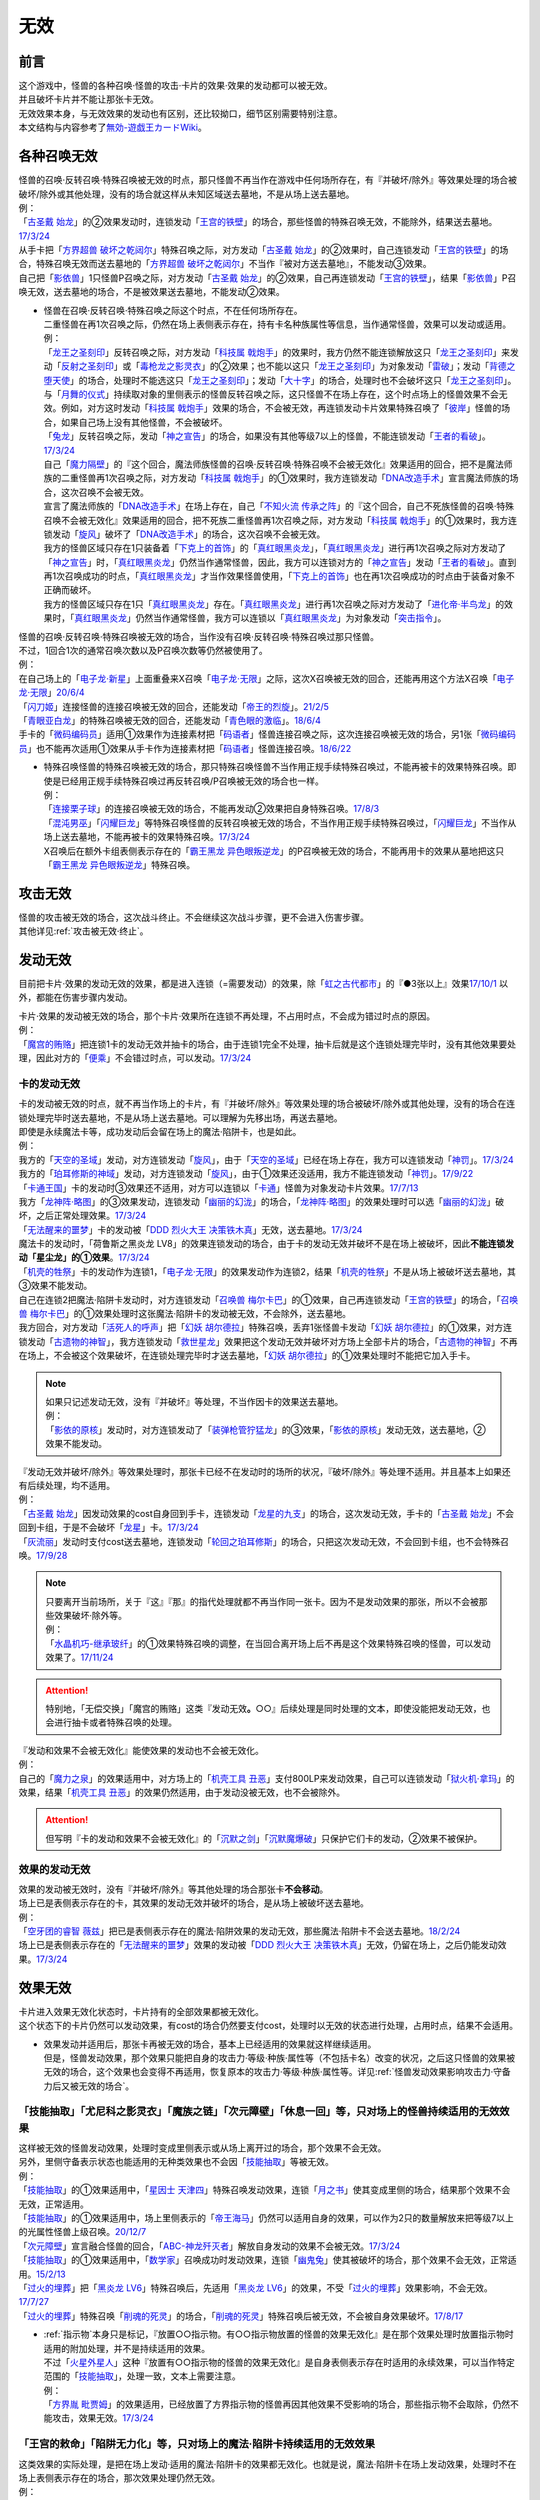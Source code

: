 =========
无效
=========

前言
========

| 这个游戏中，怪兽的各种召唤·怪兽的攻击·卡片的效果·效果的发动都可以被无效。
| 并且破坏卡片并不能让那张卡无效。
| 无效效果本身，与无效效果的发动也有区别，还比较拗口，细节区别需要特别注意。
| 本文结构与内容参考了\ `無効-遊戯王カードWiki <https://yugioh-wiki.net/index.php?%CC%B5%B8%FA>`__\ 。

各种召唤无效
=================

| 怪兽的召唤·反转召唤·特殊召唤被无效的时点，那只怪兽不再当作在游戏中任何场所存在，有『并破坏/除外』等效果处理的场合被破坏/除外或其他处理，没有的场合就这样从未知区域送去墓地，不是从场上送去墓地。
| 例：
| 「`古圣戴 始龙`_」的②效果发动时，连锁发动「`王宫的铁壁`_」的场合，那些怪兽的特殊召唤无效，不能除外，结果送去墓地。\ `17/3/24 <https://www.db.yugioh-card.com/yugiohdb/faq_search.action?ope=5&fid=19691&keyword=&tag=-1&request_locale=ja>`__
| 从手卡把「`方界超兽 破坏之乾闼尔`_」特殊召唤之际，对方发动「`古圣戴 始龙`_」的②效果时，自己连锁发动「`王宫的铁壁`_」的场合，特殊召唤无效而送去墓地的「`方界超兽 破坏之乾闼尔`_」不当作『被对方送去墓地』，不能发动③效果。
| 自己把「`影依兽`_」1只怪兽P召唤之际，对方发动「`古圣戴 始龙`_」的②效果，自己再连锁发动「`王宫的铁壁`_」，结果「`影依兽`_」P召唤无效，送去墓地的场合，不是被效果送去墓地，不能发动②效果。

-  | 怪兽在召唤·反转召唤·特殊召唤之际这个时点，不在任何场所存在。
   | 二重怪兽在再1次召唤之际，仍然在场上表侧表示存在，持有卡名种族属性等信息，当作通常怪兽，效果可以发动或适用。
   | 例：
   | 「`龙王之圣刻印`_」反转召唤之际，对方发动「`科技属 戟炮手`_」的效果时，我方仍然不能连锁解放这只「`龙王之圣刻印`_」来发动「`反射之圣刻印`_」或「`毒枪龙之影灵衣`_」的②效果；也不能以这只「`龙王之圣刻印`_」为对象发动「`雷破`_」；发动「`背德之堕天使`_」的场合，处理时不能选这只「`龙王之圣刻印`_」；发动「`大十字`_」的场合，处理时也不会破坏这只「`龙王之圣刻印`_」。
   | 与「`月舞的仪式`_」持续取对象的里侧表示的怪兽反转召唤之际，这只怪兽不在场上存在，这个时点场上的怪兽效果不会无效。例如，对方这时发动「`科技属 戟炮手`_」效果的场合，不会被无效，再连锁发动卡片效果特殊召唤了「`彼岸`_」怪兽的场合，如果自己场上没有其他怪兽，不会被破坏。
   | 「`兔龙`_」反转召唤之际，发动「`神之宣告`_」的场合，如果没有其他等级7以上的怪兽，不能连锁发动「`王者的看破`_」。\ `17/3/24 <https://www.db.yugioh-card.com/yugiohdb/faq_search.action?ope=5&fid=8166&keyword=&tag=-1&request_locale=ja>`__
   | 自己「`魔力隔壁`_」的『这个回合，魔法师族怪兽的召唤·反转召唤·特殊召唤不会被无效化』效果适用的回合，把不是魔法师族的二重怪兽再1次召唤之际，对方发动「`科技属 戟炮手`_」的①效果时，我方连锁发动「`DNA改造手术`_」宣言魔法师族的场合，这次召唤不会被无效。
   | 宣言了魔法师族的「`DNA改造手术`_」在场上存在，自己「`不知火流 传承之阵`_」的『这个回合，自己不死族怪兽的召唤·特殊召唤不会被无效化』效果适用的回合，把不死族二重怪兽再1次召唤之际，对方发动「`科技属 戟炮手`_」的①效果时，我方连锁发动「`旋风`_」破坏了「`DNA改造手术`_」的场合，这次召唤不会被无效。
   | 我方的怪兽区域只存在1只装备着「`下克上的首饰`_」的「`真红眼黑炎龙`_」，「`真红眼黑炎龙`_」进行再1次召唤之际对方发动了「`神之宣告`_」时，「`真红眼黑炎龙`_」仍然当作通常怪兽，因此，我方可以连锁对方的「`神之宣告`_」发动「`王者的看破`_」。直到再1次召唤成功的时点，「`真红眼黑炎龙`_」才当作效果怪兽使用，「`下克上的首饰`_」也在再1次召唤成功的时点由于装备对象不正确而破坏。
   | 我方的怪兽区域只存在1只「`真红眼黑炎龙`_」存在。「`真红眼黑炎龙`_」进行再1次召唤之际对方发动了「`进化帝·半鸟龙`_」的效果时，「`真红眼黑炎龙`_」仍然当作通常怪兽，我方可以连锁以「`真红眼黑炎龙`_」为对象发动「`突击指令`_」。

| 怪兽的召唤·反转召唤·特殊召唤被无效的场合，当作没有召唤·反转召唤·特殊召唤过那只怪兽。
| 不过，1回合1次的通常召唤次数以及P召唤次数等仍然被使用了。
| 例：
| 在自己场上的「`电子龙·新星`_」上面重叠来X召唤「`电子龙·无限`_」之际，这次X召唤被无效的回合，还能再用这个方法X召唤「`电子龙·无限`_」\ `20/6/4 <https://www.db.yugioh-card.com/yugiohdb/faq_search.action?ope=5&fid=15005&keyword=&tag=-1&request_locale=ja>`__
| 「`闪刀姬`_」连接怪兽的连接召唤被无效的回合，还能发动「`帝王的烈旋`_」。\ `21/2/5 <https://www.db.yugioh-card.com/yugiohdb/faq_search.action?ope=5&fid=10462&keyword=&tag=-1&request_locale=ja>`__
| 「`青眼亚白龙`_」的特殊召唤被无效的回合，还能发动「`青色眼的激临`_」。\ `18/6/4 <https://www.db.yugioh-card.com/yugiohdb/faq_search.action?ope=5&fid=56&keyword=&tag=-1&request_locale=ja>`__
| 手卡的「`微码编码员`_」适用①效果作为连接素材把「`码语者`_」怪兽连接召唤之际，这次连接召唤被无效的场合，另1张「`微码编码员`_」也不能再次适用①效果从手卡作为连接素材把「`码语者`_」怪兽连接召唤。\ `18/6/22 <https://www.db.yugioh-card.com/yugiohdb/faq_search.action?ope=5&fid=21976&keyword=&tag=-1&request_locale=ja>`__

-  | 特殊召唤怪兽的特殊召唤被无效的场合，那只特殊召唤怪兽不当作用正规手续特殊召唤过，不能再被卡的效果特殊召唤。即使是已经用正规手续特殊召唤过再反转召唤/P召唤被无效的场合也一样。
   | 例：
   | 「`连接栗子球`_」的连接召唤被无效的场合，不能再发动②效果把自身特殊召唤。\ `17/8/3 <https://www.db.yugioh-card.com/yugiohdb/faq_search.action?ope=5&fid=21297&keyword=&tag=-1&request_locale=ja>`__
   | 「`混沌男巫`_」「`闪耀巨龙`_」等特殊召唤怪兽的反转召唤被无效的场合，不当作用正规手续特殊召唤过，「`闪耀巨龙`_」不当作从场上送去墓地，不能再被卡的效果特殊召唤。\ `17/3/24 <https://www.db.yugioh-card.com/yugiohdb/faq_search.action?ope=5&fid=9124&keyword=&tag=-1&request_locale=ja>`__
   | X召唤后在额外卡组表侧表示存在的「`霸王黑龙 异色眼叛逆龙`_」的P召唤被无效的场合，不能再用卡的效果从墓地把这只「`霸王黑龙 异色眼叛逆龙`_」特殊召唤。

攻击无效
=============

| 怪兽的攻击被无效的场合，这次战斗终止。不会继续这次战斗步骤，更不会进入伤害步骤。
| 其他详见\ :ref:`攻击被无效·终止`\ 。

发动无效
===========

目前把卡片·效果的发动无效的效果，都是进入连锁（=需要发动）的效果，除「`虹之古代都市`_」的『●3张以上』效果\ `17/10/1 <https://www.db.yugioh-card.com/yugiohdb/faq_search.action?ope=4&cid=7079&request_locale=ja>`__ 以外，都能在伤害步骤内发动。

| 卡片·效果的发动被无效的场合，那个卡片·效果所在连锁不再处理，不占用时点，不会成为错过时点的原因。
| 例：
| 「`魔宫的贿赂`_」把连锁1卡的发动无效并抽卡的场合，由于连锁1完全不处理，抽卡后就是这个连锁处理完毕时，没有其他效果要处理，因此对方的「`便乘`_」不会错过时点，可以发动。\ `17/3/24 <https://www.db.yugioh-card.com/yugiohdb/faq_search.action?ope=5&fid=7027&request_locale=ja>`__\

卡的发动无效
----------------

| 卡的发动被无效的时点，就不再当作场上的卡片，有『并破坏/除外』等效果处理的场合被破坏/除外或其他处理，没有的场合在连锁处理完毕时送去墓地，不是从场上送去墓地。可以理解为先移出场，再送去墓地。
| 即使是永续魔法卡等，成功发动后会留在场上的魔法·陷阱卡，也是如此。
| 例：
| 我方的「`天空的圣域`_」发动，对方连锁发动「`旋风`_」，由于「`天空的圣域`_」已经在场上存在，我方可以连锁发动「`神罚`_」。\ `17/3/24 <https://www.db.yugioh-card.com/yugiohdb/faq_search.action?ope=5&fid=10698&keyword=&tag=-1&request_locale=ja>`__\
| 我方的「`珀耳修斯的神域`_」发动，对方连锁发动「`旋风`_」，由于①效果还没适用，我方不能连锁发动「`神罚`_」。\ `17/9/22 <https://www.db.yugioh-card.com/yugiohdb/faq_search.action?ope=5&fid=21418&keyword=&tag=-1&request_locale=ja>`__\
| 「`卡通王国`_」卡的发动时③效果还不适用，对方可以连锁以「`卡通`_」怪兽为对象发动卡片效果。\ `17/7/13 <https://www.db.yugioh-card.com/yugiohdb/faq_search.action?ope=5&fid=15864&request_locale=ja>`__\
| 我方「`龙神阵·略图`_」的③效果发动，连锁发动「`幽丽的幻泷`_」的场合，「`龙神阵·略图`_」的效果处理时可以选「`幽丽的幻泷`_」破坏，之后正常处理效果。\ `17/3/24 <https://www.db.yugioh-card.com/yugiohdb/faq_search.action?ope=5&fid=7634&keyword=&tag=-1&request_locale=ja>`__\
| 「`无法醒来的噩梦`_」卡的发动被「`DDD 烈火大王 决策铁木真`_」无效，送去墓地。\ `17/3/24 <https://www.db.yugioh-card.com/yugiohdb/faq_search.action?ope=5&fid=20655&request_locale=ja>`__\
| 魔法卡的发动时，「荷鲁斯之黑炎龙 LV8」的效果连锁发动的场合，由于卡的发动无效并破坏不是在场上被破坏，因此\ **不能连锁发动「星尘龙」的①效果**\ 。\ `17/3/24 <https://www.db.yugioh-card.com/yugiohdb/faq_search.action?ope=5&fid=11290&request_locale=ja>`__\
| 「`机壳的牲祭`_」卡的发动作为连锁1，「`电子龙·无限`_」的效果发动作为连锁2，结果「`机壳的牲祭`_」不是从场上被破坏送去墓地，其③效果不能发动。
| 自己在连锁2把魔法·陷阱卡发动时，对方连锁发动「`召唤兽 梅尔卡巴`_」的①效果，自己再连锁发动「`王宫的铁壁`_」的场合，「`召唤兽 梅尔卡巴`_」的①效果处理时这张魔法·陷阱卡的发动被无效，不会除外，送去墓地。
| 我方回合，对方发动「`活死人的呼声`_」把「`幻妖 胡尔德拉`_」特殊召唤，丢弃1张怪兽卡发动「`幻妖 胡尔德拉`_」的①效果，对方连锁发动「`古遗物的神智`_」，我方连锁发动「`救世星龙`_」效果把这个发动无效并破坏对方场上全部卡片的场合，「`古遗物的神智`_」不再在场上，不会被这个效果破坏，在连锁处理完毕时才送去墓地，「`幻妖 胡尔德拉`_」的①效果处理时不能把它加入手卡。

.. note::

   | 如果只记述发动无效，没有『并破坏』等处理，不当作因卡的效果送去墓地。
   | 例：
   | 「`影依的原核`_」发动时，对方连锁发动了「`装弹枪管狞猛龙`_」的③效果，「`影依的原核`_」发动无效，送去墓地，②效果不能发动。

| 『发动无效并破坏/除外』等效果处理时，那张卡已经不在发动时的场所的状况，『破坏/除外』等处理不适用。并且基本上如果还有后续处理，均不适用。
| 例：
| 「`古圣戴 始龙`_」因发动效果的cost自身回到手卡，连锁发动「`龙星的九支`_」的场合，这次发动无效，手卡的「`古圣戴 始龙`_」不会回到卡组，于是不会破坏「`龙星`_」卡。\ `17/3/24 <https://www.db.yugioh-card.com/yugiohdb/faq_search.action?ope=5&fid=19516&keyword=&tag=-1&request_locale=ja>`__
| 「`灰流丽`_」发动时支付cost送去墓地，连锁发动「`轮回之珀耳修斯`_」的场合，只把这次发动无效，不会回到卡组，也不会特殊召唤。\ `17/9/28 <https://www.db.yugioh-card.com/yugiohdb/faq_search.action?ope=5&fid=12336&request_locale=ja>`__

.. note::

   | 只要离开当前场所，关于『这』『那』的指代处理就都不再当作同一张卡。因为不是发动效果的那张，所以不会被那些效果破坏·除外等。
   | 例：
   | 「`水晶机巧-继承玻纤`_」的①效果特殊召唤的调整，在当回合离开场上后不再是这个效果特殊召唤的怪兽，可以发动效果了。\ `17/11/24 <https://www.db.yugioh-card.com/yugiohdb/faq_search.action?ope=5&fid=21600&keyword=&tag=-1&request_locale=ja>`__

.. attention:: 特别地，「无偿交换」「魔宫的贿赂」这类『发动无效\ **。**\ ○○』后续处理是同时处理的文本，即使没能把发动无效，也会进行抽卡或者特殊召唤的处理。

| 『发动和效果不会被无效化』能使效果的发动也不会被无效化。
| 例：
| 自己的「`魔力之泉`_」的效果适用中，对方场上的「`机壳工具 丑恶`_」支付800LP来发动效果，自己可以连锁发动「`狱火机·拿玛`_」的效果，结果「`机壳工具 丑恶`_」的效果仍然适用，由于发动没被无效，也不会被除外。

.. attention:: 但写明『卡的发动和效果不会被无效化』的「`沉默之剑`_」「`沉默魔爆破`_」只保护它们卡的发动，②效果不被保护。

效果的发动无效
------------------

| 效果的发动被无效时，没有『并破坏/除外』等其他处理的场合那张卡\ **不会移动**\ 。
| 场上已是表侧表示存在的卡，其效果的发动无效并破坏的场合，是从场上被破坏送去墓地。
| 例：
| 「`空牙团的睿智 薇兹`_」把已是表侧表示存在的魔法·陷阱效果的发动无效，那些魔法·陷阱卡不会送去墓地。\ `18/2/24 <https://www.db.yugioh-card.com/yugiohdb/faq_search.action?ope=5&fid=21766&request_locale=ja>`__\
| 场上已是表侧表示存在的「`无法醒来的噩梦`_」效果的发动被「`DDD 烈火大王 决策铁木真`_」无效，仍留在场上，之后仍能发动效果。\ `17/3/24 <https://www.db.yugioh-card.com/yugiohdb/faq_search.action?ope=5&fid=20655&request_locale=ja>`__\

.. _效果无效:

效果无效
============

| 卡片进入效果无效化状态时，卡片持有的全部效果都被无效化。
| 这个状态下的卡片仍然可以发动效果，有cost的场合仍然要支付cost，处理时以无效的状态进行处理，占用时点，结果不会适用。

-  | 效果发动并适用后，那张卡再被无效的场合，基本上已经适用的效果就这样继续适用。
   | 但是，怪兽发动效果，那个效果只能把自身的攻击力·等级·种族·属性等（不包括卡名）改变的状况，之后这只怪兽的效果被无效的场合，这个效果也会变得不再适用，恢复原本的攻击力·等级·种族·属性等。详见\ :ref:`怪兽发动效果影响攻击力·守备力后又被无效的场合`\ 。

「技能抽取」「尤尼科之影灵衣」「魔族之链」「次元障壁」「休息一回」等，只\ **对场上的怪兽持续适用**\ 的无效效果
----------------------------------------------------------------------------------------------------------------------------

| 这样被无效的怪兽发动效果，处理时变成里侧表示或从场上离开过的场合，那个效果不会无效。
| 另外，里侧守备表示状态也能适用的无种类效果也不会因「`技能抽取`_」等被无效。
| 例：
| 「`技能抽取`_」的①效果适用中，「`星因士 天津四`_」特殊召唤发动效果，连锁「`月之书`_」使其变成里侧的场合，结果那个效果不会无效，正常适用。
| 「`技能抽取`_」的①效果适用中，场上里侧表示的「`帝王海马`_」仍然可以适用自身的效果，可以作为2只的数量解放来把等级7以上的光属性怪兽上级召唤。\ `20/12/7 <https://www.db.yugioh-card.com/yugiohdb/faq_search.action?ope=5&fid=12812&keyword=&tag=-1&request_locale=ja>`__
| 「`次元障壁`_」宣言融合怪兽的回合，「`ABC-神龙歼灭者`_」解放自身发动的效果不会被无效。\ `17/3/24 <https://www.db.yugioh-card.com/yugiohdb/faq_search.action?ope=5&fid=19595&keyword=&tag=-1&request_locale=ja>`__
| 「`技能抽取`_」的①效果适用中，「`数学家`_」召唤成功时发动效果，连锁「`幽鬼兔`_」使其被破坏的场合，那个效果不会无效，正常适用。\ `15/2/13 <http://www.db.yugioh-card.com/yugiohdb/faq_search.action?ope=5&fid=15061&keyword=&tag=-1>`__
| 「`过火的埋葬`_」把「`黑炎龙 LV6`_」特殊召唤后，先适用「`黑炎龙 LV6`_」的效果，不受「`过火的埋葬`_」效果影响，不会无效。\ `17/7/27 <https://www.db.yugioh-card.com/yugiohdb/faq_search.action?ope=5&fid=19950&request_locale=ja>`__
| 「`过火的埋葬`_」特殊召唤「`削魂的死灵`_」的场合，「`削魂的死灵`_」特殊召唤后被无效，不会被自身效果破坏。\ `17/8/17 <https://www.db.yugioh-card.com/yugiohdb/faq_search.action?ope=5&fid=9578&request_locale=ja>`__

-  | \ :ref:`指示物`\ 本身只是标记，『放置○○指示物。有○○指示物放置的怪兽的效果无效化』是在那个效果处理时放置指示物时适用的附加处理，并不是持续适用的效果。
   | 不过「`火星外星人`_」这种『放置有○○指示物的怪兽的效果无效化』是自身表侧表示存在时适用的永续效果，可以当作特定范围的「`技能抽取`_」，处理一致，文本上需要注意。
   | 例：
   | 「`方界胤 毗贾姆`_」的效果适用，已经放置了方界指示物的怪兽再因其他效果不受影响的场合，那些指示物不会取除，仍然不能攻击，效果无效。\ `17/3/24 <https://www.db.yugioh-card.com/yugiohdb/faq_search.action?ope=5&fid=19109&request_locale=ja>`__

「王宫的敕命」「陷阱无力化」等，只\ **对场上的魔法·陷阱卡持续适用**\ 的无效效果
------------------------------------------------------------------------------------------------------------

| 这类效果的实际处理，是把在场上发动·适用的魔法·陷阱卡的效果都无效化。也就是说，魔法·陷阱卡在场上发动效果，处理时不在场上表侧表示存在的场合，那次效果处理仍然无效。
| 例：
| 连锁1发动1张魔法卡，连锁2发动「`停战协定`_」，连锁3发动「`妖精之风`_」破坏了连锁1的魔法卡在内全部表侧表示的魔法·陷阱卡，连锁2把「`沉默剑士 LV7`_」翻开成表侧表示的场合，连锁1的魔法卡效果仍然无效。
| 「`陷阱无力化`_」的效果适用时，发动陷阱卡，连锁把它送去墓地作为cost发动「`非常食`_」的场合，那个陷阱卡的效果仍然无效。\ `17/3/24 <https://www.db.yugioh-card.com/yugiohdb/faq_search.action?ope=5&fid=8454&keyword=&tag=-1&request_locale=ja>`__
| 「`王宫的敕命`_」在场上表侧表示存在时，发动「`死者苏生`_」，连锁把它送去墓地作为cost发动「`禁忌的一滴`_」的场合，「`死者苏生`_」的效果仍然无效。\ `21/2/7 <https://www.db.yugioh-card.com/yugiohdb/faq_search.action?ope=5&fid=23198&keyword=&tag=-1&request_locale=ja>`__

.. attention:: 除此之外，目前还有「`DDD 双晓王 末法神`_」这样对场上全部卡持续适用的无效效果，处理和「`技能抽取`_」等一致，在连锁中连锁发动「`奇妙超量`_」把「`DDD 双晓王 末法神`_」X召唤，不能无效之前连锁上的，发动后已经不在场上表侧表示存在的魔法·陷阱卡的效果。

「`墓穴的指名者`_」「`无敌光环`_」「`千年眼纳祭神`_」等，不指定场所持续适用的无效效果
--------------------------------------------------------------------------------------------------------------------

| 这类效果处理，实际只能把对应卡\ **在场上**\ 适用的不入连锁效果无效+在任意场所\ 发动的效果无效_\ 。因此，因这类效果无效的卡片发动效果后，不在场上存在或者变成里侧表示的场合，那些效果处理时仍然无效。
| 另外，和「`技能抽取`_」等处理类似，里侧守备表示状态也能适用的无种类效果不会因这类效果而被无效。
| 例：
| 「`墓穴的指名者`_」把「`帝王海马`_」除外后，场上里侧表示的「`帝王海马`_」仍然可以适用自身的效果，可以作为2只的数量解放来把等级7以上的光属性怪兽上级召唤。
| 自身效果被「`墓穴的指名者`_」无效的怪兽，发动效果时，连锁发动「`月之书`_」被盖放的场合，那个效果处理时仍然无效。\ `19/6/7 <https://www.db.yugioh-card.com/yugiohdb/faq_search.action?ope=5&fid=22672&keyword=&tag=-1&request_locale=ja>`__ 「`无敌光环`_」同样。\ `18/7/13 <https://www.db.yugioh-card.com/yugiohdb/faq_search.action?ope=5&fid=22008&keyword=&tag=-1&request_locale=ja>`__
| 对「`抹杀之指名者`_」宣言的卡名的怪兽发动「`禁忌的圣枪`_」，结果就不受「`抹杀之指名者`_」的效果影响，恢复有效。\ `19/5/20 <https://www.db.yugioh-card.com/yugiohdb/faq_search.action?ope=5&fid=22630&keyword=&tag=-1&request_locale=ja>`__
| 「`墓穴的指名者`_」的效果除外了「`罪 矛盾齿轮`_」后，场上的「`罪 矛盾齿轮`_」的②效果无效，墓地的「`罪 矛盾齿轮`_」的②效果不会被无效，可以适用把墓地的「`罪 矛盾齿轮`_」除外来特殊召唤手卡的「`罪`_」怪兽。\ `19/2/11 <https://www.db.yugioh-card.com/yugiohdb/faq_search.action?ope=5&fid=22471&keyword=&tag=-1&request_locale=ja>`__

「效果遮蒙者」「魁炎星王-宋虎」「禁忌的圣典」「机壳的再星」等，只\ **在发动的那1次效果处理时让涉及的卡效果全部无效**\ 的效果
---------------------------------------------------------------------------------------------------------------------------------

| 因这类效果而被无效的卡片发动效果，之后不在场上存在的场合，那次效果处理仍然无效；变成里侧表示的场合，那次效果处理不会无效，效果正常适用。
| 例：
| 发动「`禁忌的圣典`_」把场上的卡无效后，伤害计算后把已经无效的「`炼狱的消华`_」送去墓地发动②效果的场合，那个效果仍然无效。
| 连锁1发动「`裁决之龙`_」的效果，连锁2发动「`月之书`_」，连锁3发动「`禁忌的圣杯`_」组成连锁。连锁3使其效果无效后，连锁2变成里侧的时点效果不再被无效。若「`月之书`_」换成「`亚空间物质传送装置`_」「`强制脱出装置`_」「`凤翼的爆风`_」等，仍然无效。\ `14/3/21 <http://www.db.yugioh-card.com/yugiohdb/faq_search.action?ope=5&fid=12314&keyword=&tag=-1>`__
| 「`效果遮蒙者`_」的效果适用中的怪兽发动效果，连锁「`月之书`_」使其变成里侧，结果那个效果不会无效。\ `14/3/21 <http://www.db.yugioh-card.com/yugiohdb/faq_search.action?ope=5&fid=12385&keyword=&tag=-1>`__ 把这个「`月之书`_」换成「`亚空间物质传送装置`_」「`强制脱出装置`_」等，就仍然被无效。

『这个效果特殊召唤的怪兽的效果无效』『效果无效特殊召唤』等效果
----------------------------------------------------------------

| 如果不是持续取对象的效果，这两种文本的处理没有区别，和「`效果遮蒙者`_」等的处理一致。这样被无效的怪兽发动效果，处理时不在场上存在的场合，那次效果处理仍然无效；变成里侧表示的场合不会无效。
| 「`旧神 诺登`_」「`剑斗兽 马斗`_」「`光之引导`_」等，记述『效果无效特殊召唤』的文本，即使是持续取对象的效果，也和「`效果遮蒙者`_」等的处理一致。
| 「`深渊死球`_」等，记述『这个效果特殊召唤的怪兽的效果无效化』的文本，同时是持续取对象的效果，这类处理实质上和上文中「`魔族之链`_」等的处理一致。这样被无效的怪兽发动效果，处理时不在场上存在或者变成里侧表示的场合，都不会无效。并且，如果「`深渊死球`_」离开场上或者对象怪兽不受这个效果影响，对象怪兽的效果也会恢复有效。
| 例：
| 「`十二兽 狗环`_」的②效果特殊召唤的效果无效的「`十二兽 马剑`_」发动①效果，处理时因「`月之书`_」等效果变成里侧守备表示的场合，这只「`十二兽 马剑`_」的①效果会适用。
| 「`废品同调士`_」的效果特殊召唤的怪兽发动效果时，连锁发动「`月之书`_」把这个怪兽盖放的场合，这个怪兽发动的效果不会无效，正常适用。\ `19/12/18 <http://yugioh-wiki.net/index.php?%A1%D4%A5%B8%A5%E3%A5%F3%A5%AF%A1%A6%A5%B7%A5%F3%A5%AF%A5%ED%A5%F3%A1%D5#faq>`__
| 「`邪恶苏生`_」的效果把「`黑羽-重装铠翼鸦`_」特殊召唤的场合，「`黑羽-重装铠翼鸦`_」的效果不会被无效。这个状况「`邪恶苏生`_」被破坏的场合，「`黑羽-重装铠翼鸦`_」不会被破坏。21/7/30

.. tip:: 这类效果中「`化石发掘`_」复刻的第九期文本比较清楚：『这张卡的①的效果特殊召唤的怪兽只要这张卡在魔法与陷阱区域存在效果无效化』。

「`花札卫-五光-`_」等，『进行战斗的场合，那只怪兽的效果无效化』的效果
-----------------------------------------------------------------------------------

| 这类效果从进行战斗的时点（攻击宣言时、发生战斗的卷回成为攻击对象时、伤害计算前反转时）起立即适用，那只怪兽在场上发动·适用的效果都被无效，即使效果发动后，效果处理时不在场上存在，那些效果仍然无效。那只怪兽从场上离开后，在墓地或其他场所发动·适用的效果不会再被无效。
| 持有这类效果的「`花札卫-五光-`_」等，自身不再在场上表侧表示的时点，作为永续效果，被无效的怪兽会恢复有效；如果不是，那些怪兽仍然无效。
| 例：
| 因「`花札卫-五光-`_」「`娱乐伙伴 天空徒弟`_」的②效果、「`恐吓爪牙族型俱舍怒威族`_」的③效果或者「`重力炮`_」「`虹之衣`_」的效果无效的怪兽把效果发动，处理时不在场上表侧表示存在的场合，那个效果仍然无效。
| 「`花札卫-五光-`_」把「`水晶机巧-柠晶龙`_」战斗破坏，这只「`水晶机巧-柠晶龙`_」的②效果发动的场合，不会被无效。\ `17/3/24 <https://www.db.yugioh-card.com/yugiohdb/faq_search.action?ope=5&fid=8624&keyword=&tag=-1&request_locale=ja>`__
| 里侧守备表示的「`花札卫-五光-`_」被攻击的场合，伤害计算前反转的时点「`花札卫-五光-`_」的②效果适用，攻击怪兽的效果在战斗阶段内无效。\ `17/3/24 <https://www.db.yugioh-card.com/yugiohdb/faq_search.action?ope=5&fid=8624&keyword=&tag=-1&request_locale=ja>`__
| 「`银河龙骑士`_」的②效果把龙族怪兽的效果无效后，这个战斗阶段内自身不再在场上表侧表示存在的场合，那只龙族怪兽的效果会恢复有效。\ `17/3/24 <https://www.db.yugioh-card.com/yugiohdb/faq_search.action?ope=5&fid=16926&keyword=&tag=-1&request_locale=ja>`__
| 「`降阶魔法-源数之落`_」的效果特殊召唤的「`希望皇 霍普`_」怪兽攻击对方怪兽A，对方发动「`活死人的呼声`_」，特殊召唤了怪兽B，发生战斗步骤的卷回的场合，那只怪兽A的效果在战斗阶段内仍然无效，重新选择攻击对象时选择攻击怪兽B的场合，这只怪兽B的效果在战斗阶段内也被无效。\ `17/3/24 <https://www.db.yugioh-card.com/yugiohdb/faq_search.action?ope=5&fid=12095&keyword=&tag=-1&request_locale=ja>`__
| 「`庄严的机械天使`_」①效果适用的对象怪兽变成里侧表示的场合，这个效果不再适用。但是，由于这不是永续效果，已经被这个效果无效的怪兽，在战斗阶段内仍然保持无效的状态。\ `17/3/24 <https://www.db.yugioh-card.com/yugiohdb/faq_search.action?ope=5&fid=22248&keyword=&tag=-1&request_locale=ja>`__

.. attention::

   | 持有『进行战斗的场合，直到那次伤害步骤结束时对方场上的全部表侧表示怪兽的效果无效化』效果的「`真红莲之茧`_」处理与上述卡不同，而是和「`技能抽取`_」的处理一致。
   | 例：
   | 「`真红莲之茧`_」的①效果装备的「`爆翼龙`_」和「`死灵骑士`_」进行战斗，「`爆翼龙`_」的效果发动时，被无效的「`死灵骑士`_」解放自身连锁发动①效果的场合，这个效果不会被无效，结果「`爆翼龙`_」的效果发动无效并破坏。\ `17/3/24 <https://www.db.yugioh-card.com/yugiohdb/faq_search.action?ope=5&fid=16833&keyword=&tag=-1&request_locale=ja>`__
   | 「`真红莲之茧`_」的①效果装备的怪兽攻击对方怪兽，「`真红莲之茧`_」的②效果适用后，那个战斗步骤内对方发动「`活死人的呼声`_」特殊召唤了怪兽，发生战斗步骤的卷回时，如果终止攻击，由于只是直到伤害步骤结束时无效，从终止攻击的时点起对方场上的全部表侧表示怪兽会恢复有效。\ `17/3/24 <https://www.db.yugioh-card.com/yugiohdb/faq_search.action?ope=5&fid=16828&keyword=&tag=-1&request_locale=ja>`__
   | 「`真红莲之茧`_」的①效果装备的怪兽和「`超念导体 比蒙巨兽`_」进行战斗，互相都被战斗破坏，「`超念导体 比蒙巨兽`_」在伤害计算后发动效果的场合，由于「`真红莲之茧`_」这个时点还在场上，这个效果仍然无效。\ `17/3/24 <https://www.db.yugioh-card.com/yugiohdb/faq_search.action?ope=5&fid=16832&keyword=&tag=-1&request_locale=ja>`__
   | 「`真红莲之茧`_」的①效果装备的怪兽和对方怪兽战斗，「`真红莲之茧`_」的②效果适用后，那个战斗步骤内对方再发动「`旋风`_」破坏「`真红莲之茧`_」的场合，被无效的全部怪兽会恢复有效。\ `17/3/24 <https://www.db.yugioh-card.com/yugiohdb/faq_search.action?ope=5&fid=16829&keyword=&tag=-1&request_locale=ja>`__

「`冥界的魔王 哈·迪斯`_」等，『战斗破坏的怪兽的效果无效』的效果
---------------------------------------------------------------------------------

| 这类效果在战斗破坏确定的伤害计算时适用，那只怪兽之后在墓地存在的状态，包括不入连锁的无种类效果在内持续被无效。战斗破坏后没有送去墓地，而是被除外或者加入额外卡组等的场合，不再被无效。被战斗破坏送去墓地的陷阱怪兽作为陷阱卡，也不再被无效。
| 这样被无效的怪兽在场上·墓地发动效果，处理时不在发动场所的场合也仍然无效。
| 由于是永续效果，自身和对方怪兽都被战斗破坏的场合不适用。
| 例：
| 被「`漆黑之魔王 LV8`_」战斗破坏的怪兽，从被战斗破坏确定的伤害计算时起到伤害步骤结束时被除外之前，效果都被无效化。被除外后，那只怪兽的效果会再度适用。\ `21/12/1 <https://www.db.yugioh-card.com/yugiohdb/faq_search.action?ope=4&cid=6878&request_locale=ja>`__

「`极战机王 战神机人`_」等，『进行战斗的怪兽在伤害计算后无效化』的效果
--------------------------------------------------------------------------------------

| 这类效果是在伤害计算后发动的诱发效果，如果是必发效果，按照连锁顺序通常是反转发动的效果先处理完，再处理这些效果，结果通常不会无效反转发动的效果。
| 这样被无效的怪兽，即使没有被这次战斗破坏，之后在场上仍然是无效状态，保持表侧表示状态下被任何方式从场上送去墓地，仍然是无效的状态。从场上离开后没有去墓地的场合不再被无效。是陷阱怪兽的场合在墓地不再被无效。
| 这样被无效的怪兽，在场上时的处理和「`效果遮蒙者`_」等的处理一致，在墓地时的处理和「`冥界的魔王 哈·迪斯`_」等的处理一致。
| 即使和对方怪兽都被战斗破坏的场合也会发动。
| 例：
| 和「`入魔鬼火`_」战斗过而被无效的怪兽，被一时除外的场合，从场上离开后效果恢复适用，回到场上后也不会再进入无效状态。\ `17/3/24 <https://www.db.yugioh-card.com/yugiohdb/faq_search.action?ope=5&fid=8624&keyword=&tag=-1&request_locale=ja>`__
| 和「`电气红松鼠`_」战斗过而被无效的「`救援兔`_」，把自身除外作为cost发动效果时，这个效果本身是在场上发动的效果，处理时仍然无效。\ `17/3/24 <https://www.db.yugioh-card.com/yugiohdb/faq_search.action?ope=5&fid=8633&keyword=&tag=-1&request_locale=ja>`__
| 场上存在「`大宇宙`_」，被「`武装海洋猎手`_」战斗破坏并无效的怪兽，在伤害步骤结束时被除外，之后效果不会被无效。\ `17/3/24 <https://www.db.yugioh-card.com/yugiohdb/faq_search.action?ope=5&fid=8636&keyword=&tag=-1&request_locale=ja>`__
| 和「`武装海洋猎手`_」战斗过而被无效的「`蒲公英狮`_」，作为X素材把X怪兽X召唤后，因发动效果的cost被取除送去墓地，这只「`蒲公英狮`_」发动自身的①效果的场合，处理时不会被无效。\ `17/3/24 <https://www.db.yugioh-card.com/yugiohdb/faq_search.action?ope=5&fid=11266&keyword=&tag=-1&request_locale=ja>`__

.. _发动的效果无效:

发动的效果无效
-----------------

| 这类效果指的是「`灰流丽`_」的①效果，以及不入连锁的「`魔轰神兽 尤尼科`_」等效果。如果是需要发动的效果，也不能在伤害步骤发动。
| 这类效果适用时，对应的效果的发动成功，但那个效果在无效状态下处理，占用时点，结果不适用。
| 并且，只在那个\ :ref:`连锁块`\ 上无效那1次效果，那张卡的其他效果不会无效，之后再发动这个效果的场合也不会无效。
| 例：
| 对「`始祖守护者 提拉斯`_」发动的效果连锁发动「`虫惑的落穴`_」，效果处理时只把那1次破坏效果无效，『这张卡不会被卡的效果破坏』不会无效，结果「`始祖守护者 提拉斯`_」没有被破坏，留在场上。
| 「`邪龙星-睚眦`_」②效果的发动被「`虫惑的落穴`_」连锁的场合，「`邪龙星-睚眦`_」在连锁2被破坏，因为还要处理连锁1的效果，所以「`邪龙星-睚眦`_」③效果错过时点，不能发动。连锁1处理时，「`邪龙星-睚眦`_」的效果无效而不适用。
| 「`暴走魔法阵`_」的②效果适用中，仍然可以对「`召唤魔术`_」连锁发动「`DDD 咒血王 赛弗里德`_」的①效果，结果「`召唤魔术`_」的效果被无效。\ `17/3/24 <https://www.db.yugioh-card.com/yugiohdb/faq_search.action?ope=5&fid=20205&request_locale=ja>`__\
| 「`星际仙踪-翠玉都`_」发动①效果时，连锁发动「`坏星坏兽 席兹奇埃鲁`_」的④效果的场合，只是把这1次的①效果无效。之后再发动①效果或者其他效果的场合都不会无效。\ `17/3/24 <https://www.db.yugioh-card.com/yugiohdb/faq_search.action?ope=5&fid=19860&keyword=&tag=-1&request_locale=ja>`__\
| 「魔族之链」发动时，连锁发动「甲虫装机的宝珠」的效果的场合，由于「魔族之链」\ **在卡的发动时没有效果处理**\ ，结果仍然正常适用效果。\ `17/3/24 <https://www.db.yugioh-card.com/yugiohdb/faq_search.action?ope=5&fid=14646&keyword=&tag=-1&request_locale=ja>`__\
| 「`幻变骚灵协议`_」的①效果适用中，特殊召唤的「`幻变骚灵`_」怪兽发动效果时，连锁发动「`虫惑的落穴`_」的场合，由于那次效果不会被无效，结果不会破坏。\ `18/4/6 <https://www.db.yugioh-card.com/yugiohdb/faq_search.action?ope=5&fid=10038&keyword=&tag=-1&request_locale=ja>`__\

-  | 发动的效果被无效时，没有其他记载的场合那张卡不会移动。
   | 记述『效果无效并破坏』等时由于被破坏而送去墓地。如果在场上，则从场上送去墓地。
   | 例：
   | 「`机壳工具 丑恶`_」放置到P区域作魔法卡的发动时，对方场上存在「`深渊鳞甲-蛟`_」的场合，「`深渊鳞甲-蛟`_」的效果适用，「`机壳工具 丑恶`_」卡的发动时的效果处理无效（「`机壳工具 丑恶`_」在卡的发动时没有效果处理，所以其实是无意义无效），仍然留在场上，「`深渊鳞甲-蛟`_」送去墓地。之后「`机壳工具 丑恶`_」的效果恢复适用，再发动②效果的场合不会无效。\ `17/3/24 <https://www.db.yugioh-card.com/yugiohdb/faq_search.action?ope=5&fid=7742&request_locale=ja>`__\
   | 「`黑魔导阵`_」卡的发动时，连锁发动「`灰流丽`_」效果的场合，「`黑魔导阵`_」①效果无效，由于发动成功继续留在场上。\ `17/3/24 <https://www.db.yugioh-card.com/yugiohdb/faq_search.action?ope=5&fid=20542&request_locale=ja>`__\
   | 对应「`死者苏生`_」的发动，连锁发动「`王宫的弹压`_」的效果时，是破坏场上卡片的效果，因此可以连锁发动「`星尘龙`_」的①效果。\ `17/3/24 <https://www.db.yugioh-card.com/yugiohdb/faq_search.action?ope=5&fid=11582&request_locale=ja>`__\
   | 「`诱饵人偶`_」把第2张「`龙魂之城`_」发动时，由于发动时机不正确，效果无效并破坏，从场上送去墓地，可以发动③效果。\ `17/3/24 <https://www.db.yugioh-card.com/yugiohdb/faq_search.action?ope=5&fid=10996&keyword=&tag=-1&request_locale=ja>`__\

.. attention:: 注意「`炼狱的落穴`_」和「`虫惑的落穴`_」的文本区别。前者不是对应效果发动来发动的，而是直接无效怪兽的全部效果并破坏。

多个效果无效同时适用的场合
------------------------------

把卡的效果无效
~~~~~~~~~~~~~~~~~

| 如果1个无效效果，可以对通常怪兽发动，那么也可以对效果已经被无效的怪兽发动并正常适用。
| 如果有明确调整可以对效果已经被无效的卡发动，那么对那些卡发动的场合也会正常适用。
| 如果不能发动，那么在效果处理时，那些卡的效果被无效的场合，这些效果不适用。
| 例：
| 对「`孤火花`_」发动「`效果遮蒙者`_」时，连锁对这只「`孤火花`_」发动「`魔族之链`_」的场合，「`效果遮蒙者`_」的效果不适用。之后「`孤火花`_」解放自身发动效果的场合，由于不在场上，不会被「`魔族之链`_」的效果无效。把「`效果遮蒙者`_」换成「`禁忌的圣杯`_」的场合，「`孤火花`_」攻击力上升400，把自身解放发动效果的场合也仍然无效。

把发动的效果无效
~~~~~~~~~~~~~~~~~~~

| 记述『发动的效果无效』的效果在下文中可分为3类：
| 1. 入连锁的效果，如：
|    「`灰流丽`_」的①效果这样，入连锁，记述『发动的效果无效』，且没有其他处理的效果；
|    「`替罪的黑暗`_」、「`卫星闪灵·红色精灵`_」「`No.90 银河眼光子卿`_」的②效果、「`暗视龙`_」的③效果这样，入连锁，记述『发动的效果无效。那之后/再，○○』『发动的效果无效。这个回合，○○』的效果；
|    「`篮板球`_」或「`流星龙`_」的②效果这样，入连锁，记述『发动的效果无效并○○』『发动的效果无效，○○』的效果
| 2. 不入连锁，可选适用的效果，如：
|    「`异热同心武器-天马双翼剑`_」的④效果这样，不入连锁，可选适用的，记述『发动的效果无效』，且没有其他处理的效果；
|    P区域「`白翼之魔术师`_」的①效果这样，不入连锁，可选适用的，记述『发动的效果无效。那之后，○○』的效果（目前不存在记述『发动的效果无效。再，○○』『发动的效果无效。这个回合，○○』的效果）；
|    「`春化精的女神 春`_」的③效果这样，不入连锁，可选适用的，记述『发动的效果无效并○○』的效果（目前不存在记述『发动的效果无效，○○』的效果）
| 3. 不入连锁，必须适用的效果，如：
|    「`魔轰神兽 尤尼科`_」的效果这样，不入连锁，必须适用的效果

-  | 存在1类效果，且同时存在2类效果的状况，2类效果不适用。
   | 例：
   | 我方场上的魔法师族·暗属性怪兽成为「`撒豆`_」效果的对象时，我方连锁发动「`灰流丽`_」「`连环栗仔球`_」的①效果或「`篮板球`_」的场合，我方P区域「`白翼之魔术师`_」的①效果都不能适用。
   | 对方相互连接状态的「`梦幻崩影 地狱犬`_」发动①效果的处理时，我方连锁发动「`灰流丽`_」的①效果、「`流星龙`_」的②效果、「`No.90 银河眼光子卿`_」（取除的X素材是或不是「`银河`_」卡）等的场合，我方怪兽区域「`春化精的女神 春`_」的③效果都不适用。

-  | 存在多个2类效果时，只能适用其中1个。
   | 例：
   | 对方怪兽在适用了「`闪珖龙 星尘`_」的效果后再发动自身效果，处理时我方场上有地属性怪兽5只以上存在，其中存在2只以上「`春化精的女神 春`_」的场合，这些「`春化精的女神 春`_」的③效果只能适用其中1个，结果那只怪兽效果无效，但不破坏。
   | 我方场上的魔法师族·暗属性怪兽成为效果的对象时，我方P区域「`白翼之魔术师`_」的①效果和怪兽区域「`春化精的女神 春`_」的③效果都要适用的场合，自己选择适用其中任意1个的效果，不能都适用。

-  | 存在1类效果，且同时存在3类效果的状况，3类效果也会适用。
   | 例：
   | 对方怪兽效果发动时，我方连锁发动「`灰流丽`_」的①效果、「`流星龙`_」的②效果或「`替罪的黑暗`_」的场合，之后我方场上「`深渊鳞甲-乌贼`_」的效果也适用，送去墓地。
   | 自己场上存在「`魔轰神兽 尤尼科`_」和装备了「`女神的圣弓-矢月`_」「`深渊鳞甲-鲸鱼`_」的「`水精鳞`_」怪兽，我方战斗阶段，对方发动「`古遗物的神智`_」时，我方连锁发动「`灰流丽`_」的①效果或以其为对象发动「`DDD 咒血王 赛弗里德`_」的①效果，「`古遗物的神智`_」仅被这些效果无效的场合，即使其处理时双方手卡数相同，「`魔轰神兽 尤尼科`_」「`女神的圣弓-矢月`_」「`深渊鳞甲-鲸鱼`_」的效果都仍适用，「`古遗物的神智`_」被破坏，这只「`水精鳞`_」怪兽可以攻击2次，「`深渊鳞甲-鲸鱼`_」也会送去墓地。
   | 自己场上存在「`魔轰神兽 尤尼科`_」和装备了「`女神的圣弓-矢月`_」「`深渊鳞甲-鲸鱼`_」的「`水精鳞`_」怪兽，我方战斗阶段，对方发动「`古遗物的神智`_」时，我方连锁发动「`连环栗仔球`_」的①效果，「`古遗物的神智`_」无效并被除外的场合，处理时「`魔轰神兽 尤尼科`_」（双方手卡数相同的场合）「`女神的圣弓-矢月`_」「`深渊鳞甲-鲸鱼`_」的效果也都会适用。

-  | 存在2类效果，且同时存在3类效果的状况，3类效果适用，2类效果不适用。
   | 例：
   | 「`梦幻崩影·地狱犬`_」发动①效果，效果处理时我方怪兽区域「`春化精的女神 春`_」的③效果和魔法·陷阱卡区域「`深渊鳞甲-乌贼`_」的效果都要适用的场合，只能适用「`深渊鳞甲-乌贼`_」的效果，这次效果无效，「`深渊鳞甲-乌贼`_」送去墓地，「`春化精的女神 春`_」的③效果不适用，「`梦幻崩影·地狱犬`_」不会被破坏。
   | 自己场上存在「`魔轰神兽 尤尼科`_」和「`白翼之魔术师`_」，对方以我方场上的魔法师族·暗属性怪兽为对象发动效果，处理时双方手卡相同的场合，「`魔轰神兽 尤尼科`_」的效果适用，「`白翼之魔术师`_」的P效果不适用。\ `17/3/24 <https://www.db.yugioh-card.com/yugiohdb/faq_search.action?ope=5&fid=7516&keyword=&tag=-1&request_locale=ja>`__

-  | 存在多个3类效果的状况，这些3类效果全部适用。
   | 例：
   | 自己「`圣珖神龙 星尘·零`_」的效果适用中，对方场上即使有2张「`魔术师的左手`_」，自己发动陷阱卡时这2张卡的效果同时适用，结果不会破坏。（不是先后破坏导致消耗掉「`圣珖神龙 星尘·零`_」的次数）
   | 我方战斗阶段内，对方把陷阱卡发动，效果处理时双方手卡相同的场合，我方场上的「`魔轰神兽 尤尼科`_」「`深渊鳞甲-鲸鱼`_」和「`女神的圣弓-矢月`_」的②效果都会适用。
   | 我方魔法·陷阱卡区域存在2张「`深渊鳞甲-乌贼`_」，对方场上的怪兽效果发动，处理时2张「`深渊鳞甲-乌贼`_」的效果都适用，这个效果无效，2张「`深渊鳞甲-乌贼`_」都送去墓地。\ `17/3/24 <https://www.db.yugioh-card.com/yugiohdb/faq_search.action?ope=5&fid=9137&keyword=&tag=-1&request_locale=ja>`__
   | 我方魔法·陷阱卡区域存在2张「`女神的圣弓-矢月`_」装备了不同的怪兽，对方在战斗阶段中发动效果的场合，这2张「`女神的圣弓-矢月`_」的③效果都适用，那个效果无效，这2只装备怪兽都可以作2次攻击。\ `17/3/24 <https://www.db.yugioh-card.com/yugiohdb/faq_search.action?ope=5&fid=15882&keyword=&tag=-1&request_locale=ja>`__
   | 「`魔轰神兽 尤尼科`_」和「`吸入暗阴的魔镜`_」的效果都适用中的状况，暗属性怪兽发动效果的处理时，双方手卡相同的场合，「`魔轰神兽 尤尼科`_」和「`吸入暗阴的魔镜`_」的效果均适用，结果那只怪兽效果无效并被「`魔轰神兽 尤尼科`_」的效果破坏。\ `20/2/24 <https://www.db.yugioh-card.com/yugiohdb/faq_search.action?ope=5&fid=10022&keyword=&tag=-1&request_locale=ja>`__

同时存在
~~~~~~~~~~~

| 1个效果发动时，如果发动效果的那张卡已经因「`技能抽取`_」「`沉默剑士 LV7`_」等效果而被无效，
| 也可以连锁发动上文分类中的1类效果，并且这些效果全部正常适用。
| 例：
| 被「`冥界的魔王 哈·迪斯`_」战斗破坏送去墓地的「`电子化天使-那沙帝弥-`_」把③效果发动时，可以连锁发动「`墓穴洞`_」，效果处理正常适用，『给与对方2000伤害』也会适用。
| 「`技能抽取`_」在场上存在，发动「`星尘充能战士`_」的①效果时，也可以连锁发动「`灰流丽`_」的效果。\ `22/6/8 <https://yugioh-wiki.net/index.php?%A1%D4%B3%A5%CE%AE%A4%A6%A4%E9%A4%E9%A1%D5#faq>`__
| 「`圣珖神龙 星尘·零`_」的②效果处理时，那只怪兽已经因「`禁忌的圣杯`_」等效果被无效化的场合，『那个效果无效，选场上1张卡破坏』效果仍然正常适用。\ `22/11/19 <https://www.db.yugioh-card.com/yugiohdb/faq_search.action?ope=5&fid=16062&keyword=&tag=-1&request_locale=ja>`__
| 对方的「`裁决之龙`_」发动①效果时，我方连锁发动「`星光大道`_」，对方连锁以这只「`裁决之龙`_」为对象发动「`禁忌的圣杯`_」的场合，这个①效果处理时无效，仍然会被「`星光大道`_」的效果无效并破坏。之后可以从额外卡组特殊召唤1只「`星尘龙`_」。\ `22/11/12 <https://www.db.yugioh-card.com/yugiohdb/faq_search.action?ope=5&fid=12361&keyword=&tag=-1&request_locale=ja>`__
| 已经因「`禁忌的圣杯`_」等效果被无效化的怪兽发动效果时，连锁发动「`替罪的黑暗`_」、「`卫星闪灵·红色精灵`_」（解放的是2阶·连接2的怪兽）「`No.90 银河眼光子卿`_」（取除的X素材是「`银河`_」卡）的②效果或「`暗视龙`_」的③效果的状况，『从卡组把1只3星以下的暗属性怪兽送去墓地』『可以再把那只怪兽破坏』『再把那只怪兽破坏』『这个回合，对方不能把那些里侧表示的卡作为效果的对象』都正常适用。

| 1个效果处理时，如果发动效果的那张卡已经因「`技能抽取`_」「`沉默剑士 LV7`_」等效果而被无效，
| 同时存在2类效果的状况，2类效果不适用。
| 同时存在3类效果的状况，3类效果都会适用。
| 例：
| 场上存在「`王宫的通告`_」，对方发动「`自业自得`_」时，即使我方场上存在攻击表示的「`降雷皇 哈蒙`_」，我方魔法·陷阱卡区域的「`失乐之霹雳`_」的②效果也不能适用，此外我方P区域「`DD 魔导贤者 牛顿`_」的②效果也不能适用。
| 已经因「`禁忌的圣杯`_」等效果被无效化的对方怪兽发动效果，处理时我方场上有地属性怪兽5只以上存在的场合，不能适用「`春化精的女神 春`_」的③效果。
| 我方场上存在「`魔轰神兽 尤尼科`_」和「`命运英雄 血魔-D`_」，对方场上的「`召唤师 阿莱斯特`_」发动②效果，处理时双方手卡相同的场合，尽管这只「`召唤师 阿莱斯特`_」已经因「`命运英雄 血魔-D`_」的①效果而无效化，也会因「`魔轰神兽 尤尼科`_」的效果而被破坏。

发动的效果改写
=================

| 「`王战的支配`_」的①效果这样的效果，改写了对应效果的处理。

-  | 结果是对应的效果处理被改写，「`王战的支配`_」的①效果等本身并不包含改写的效果处理。
   | 但在不能进行改写的处理时，仍然不能发动改写的效果。
   | 此外，要被改写的效果和改写后的效果可以完全一致。
   | 例：
   | 对方发动通常魔法卡时，我方连锁发动「`暗之取引`_」，把对方通常魔法卡的效果变成『对方随机把手卡丢弃1张』后，我方手卡「`暗黑界的魔神 雷恩`_」被对方这张通常魔法卡的效果丢弃的场合，会发动自身①效果特殊召唤，然后会发动②效果。
   | 对方以我方场上的「`灰篮短吻鳄`_」为对象发动「`精神操作`_」，我方连锁发动「`灰篮战斗`_」，把「`精神操作`_」的效果变成『作为对象的1只怪兽破坏』，结果「`灰篮短吻鳄`_」被破坏的场合，是被魔法卡的效果破坏，可以发动①效果。\ `17/3/24 <https://www.db.yugioh-card.com/yugiohdb/faq_search.action?ope=5&fid=19598&keyword=&tag=-1&request_locale=ja>`__
   | 「`王战的支配`_」的①效果发动时，不能连锁发动「`灰流丽`_」。\ `19/8/2 <https://www.db.yugioh-card.com/yugiohdb/faq_search.action?ope=5&fid=22759&keyword=&tag=-1&request_locale=ja>`__
   | 对方场上存在「`神殿守卫者`_」时，我方「`No.75 惑乱之风言暗影`_」的①效果不能发动。\ `18/5/11 <https://www.db.yugioh-card.com/yugiohdb/faq_search.action?ope=5&fid=21888&keyword=&tag=-1&request_locale=ja>`__
   | 即使我方场上没有盖放的魔法·陷阱卡，对方怪兽的效果发动后，我方「`魔界剧场「奇幻剧场」`_」的②效果仍会适用，结果由于没有可以破坏的魔法·陷阱卡，那只怪兽的效果不适用。\ `18/6/8 <https://www.db.yugioh-card.com/yugiohdb/faq_search.action?ope=5&fid=21934&keyword=&tag=-1&request_locale=ja>`__
   | 对方「`XX-剑士 加特姆士`_」的①效果发动时，我方也可以连锁发动「`暗黑界的洗脑`_」的①效果，就结果来说「`XX-剑士 加特姆士`_」的①效果处理在改写前后没有区别。\ `17/4/20 <https://www.db.yugioh-card.com/yugiohdb/faq_search.action?ope=5&fid=20378&keyword=&tag=-1&request_locale=ja>`__

-  | \ :ref:`誓约`\ 文本不是效果，即使效果被改写也仍然适用。
   | \ :ref:`效果的附加处理`\ 是卡的效果，在被改写的场合不适用。
   | 例：
   | 对方发动「`强欲而谦虚之壶`_」时，我方连锁发动「`妖精传姬-塔利娅`_」②效果的场合，这个回合对方仍然不能特殊召唤怪兽。\ `17/3/24 <http://www.db.yugioh-card.com/yugiohdb/faq_search.action?ope=5&fid=19695&keyword=>`__
   | 对方发动「`被埋葬的牲祭`_」时，我方连锁发动「`妖精传姬-塔利娅`_」②效果的场合，这个回合对方仍然可以特殊召唤怪兽。\ `17/3/24 <https://www.db.yugioh-card.com/yugiohdb/faq_search.action?ope=5&fid=8714&keyword=&tag=-1&request_locale=ja>`__

-  | 取对象的效果被改写的场合，如果改写后的效果不取对象，就不再是取对象的效果。
   | 例：
   | 对方以我方场上的「`无败将军 弗里德`_」为对象发动「`精神操作`_」，连锁发动「`古遗物-恒常剑`_」的①效果，把「`精神操作`_」的效果改成『选对方场上1张魔法·陷阱卡破坏』的场合，这个效果不再是以「`无败将军 弗里德`_」为对象的效果，不会被「`无败将军 弗里德`_」无效并破坏。对方以我方场上装备了「`静寂之杖-波纹`_」的怪兽为对象发动「`精神操作`_」的场合也一样。

-  | 永续魔法·陷阱卡的发动被改写的场合，在连锁处理后会像处理完的通常魔法·陷阱卡一样送去墓地。
   | 例：
   | 「`虚无空间`_」发动时，连锁发动「`王战的支配`_」①效果的场合，「`虚无空间`_」卡发动时的效果处理会进行『双方玩家各自从卡组抽1张』的处理，这个连锁处理后「`虚无空间`_」像处理完的通常陷阱卡一样送去墓地，不是因卡的效果而送去墓地。\ `19/9/2 <https://www.db.yugioh-card.com/yugiohdb/faq_search.action?ope=5&fid=22792&keyword=&tag=-1&request_locale=ja>`__

-  | 不受效果影响的怪兽发动的效果也可以被改写。
   | 例：
   | 解放怪兽·永续陷阱上级召唤的「`真龙剑皇 卓辉星·拼图`_」发动②效果，连锁发动「`暗黑界的洗脑`_」的效果的场合，结果效果会改变。\ `17/3/24 <https://www.db.yugioh-card.com/yugiohdb/faq_search.action?ope=5&fid=20904&keyword=&tag=-1&request_locale=ja>`__

-  | 「`白银之迷宫城`_」给其他卡追加效果的场合，即使那张卡的效果被改写，追加的效果仍会适用。
   | 例：
   | 场上表侧表示存在「`白银之迷宫城`_」时，发动盖放的「`拉比林斯迷宫欢迎`_」，对方连锁发动「`妖精传姬-塔利娅`_」的②效果，结果「`拉比林斯迷宫欢迎`_」的效果变成『选对方场上1只表侧表示怪兽变成里侧守备表示』的场合，这个效果适用后，可以再适用「`白银之迷宫城`_」的①效果，进行『●选场上1张卡破坏』的处理。

.. _`旧神 诺登`: https://ygocdb.com/?search=旧神+诺登
.. _`蒲公英狮`: https://ygocdb.com/?search=蒲公英狮
.. _`漆黑之魔王 LV8`: https://ygocdb.com/?search=漆黑之魔王+LV8
.. _`DDD 烈火大王 决策铁木真`: https://ygocdb.com/?search=DDD+烈火大王+决策铁木真
.. _`微码编码员`: https://ygocdb.com/?search=微码编码员
.. _`召唤魔术`: https://ygocdb.com/?search=召唤魔术
.. _`方界胤 毗贾姆`: https://ygocdb.com/?search=方界胤+毗贾姆
.. _`空牙团的睿智 薇兹`: https://ygocdb.com/?search=空牙团的睿智+薇兹
.. _`诱饵人偶`: https://ygocdb.com/?search=诱饵人偶
.. _`幻变骚灵协议`: https://ygocdb.com/?search=幻变骚灵协议
.. _`天空的圣域`: https://ygocdb.com/?search=天空的圣域
.. _`入魔鬼火`: https://ygocdb.com/?search=入魔鬼火
.. _`狱火机·拿玛`: https://ygocdb.com/?search=狱火机·拿玛
.. _`闪耀巨龙`: https://ygocdb.com/?search=闪耀巨龙
.. _`进化帝·半鸟龙`: https://ygocdb.com/?search=进化帝·半鸟龙
.. _`青眼亚白龙`: https://ygocdb.com/?search=青眼亚白龙
.. _`奇妙超量`: https://ygocdb.com/?search=奇妙超量
.. _`神之宣告`: https://ygocdb.com/?search=神之宣告
.. _`罪`: https://ygocdb.com/?search=罪
.. _`月之书`: https://ygocdb.com/?search=月之书
.. _`灰流丽`: https://ygocdb.com/?search=灰流丽
.. _`邪恶苏生`: https://ygocdb.com/?search=邪恶苏生
.. _`混沌男巫`: https://ygocdb.com/?search=混沌男巫
.. _`极战机王 战神机人`: https://ygocdb.com/?search=极战机王+战神机人
.. _`过火的埋葬`: https://ygocdb.com/?search=过火的埋葬
.. _`电子龙·新星`: https://ygocdb.com/?search=电子龙·新星
.. _`龙星`: https://ygocdb.com/?search=龙星
.. _`不知火流 传承之阵`: https://ygocdb.com/?search=不知火流+传承之阵
.. _`女神的圣弓-矢月`: https://ygocdb.com/?search=女神的圣弓-矢月
.. _`命运英雄 血魔-D`: https://ygocdb.com/?search=命运英雄+血魔-D
.. _`千年眼纳祭神`: https://ygocdb.com/?search=千年眼纳祭神
.. _`黑魔导阵`: https://ygocdb.com/?search=黑魔导阵
.. _`裁决之龙`: https://ygocdb.com/?search=裁决之龙
.. _`古遗物的神智`: https://ygocdb.com/?search=古遗物的神智
.. _`无敌光环`: https://ygocdb.com/?search=无敌光环
.. _`帝王的烈旋`: https://ygocdb.com/?search=帝王的烈旋
.. _`深渊鳞甲-鲸鱼`: https://ygocdb.com/?search=深渊鳞甲-鲸鱼
.. _`幽丽的幻泷`: https://ygocdb.com/?search=幽丽的幻泷
.. _`装弹枪管狞猛龙`: https://ygocdb.com/?search=装弹枪管狞猛龙
.. _`冥界的魔王 哈·迪斯`: https://ygocdb.com/?search=冥界的魔王+哈·迪斯
.. _`下克上的首饰`: https://ygocdb.com/?search=下克上的首饰
.. _`始祖守护者 提拉斯`: https://ygocdb.com/?search=始祖守护者+提拉斯
.. _`亚空间物质传送装置`: https://ygocdb.com/?search=亚空间物质传送装置
.. _`黑炎龙 LV6`: https://ygocdb.com/?search=黑炎龙+LV6
.. _`暴走魔法阵`: https://ygocdb.com/?search=暴走魔法阵
.. _`魔力之泉`: https://ygocdb.com/?search=魔力之泉
.. _`吸入暗阴的魔镜`: https://ygocdb.com/?search=吸入暗阴的魔镜
.. _`王宫的敕命`: https://ygocdb.com/?search=王宫的敕命
.. _`ABC-神龙歼灭者`: https://ygocdb.com/?search=ABC-神龙歼灭者
.. _`化石发掘`: https://ygocdb.com/?search=化石发掘
.. _`黑羽-重装铠翼鸦`: https://ygocdb.com/?search=黑羽-重装铠翼鸦
.. _`凤翼的爆风`: https://ygocdb.com/?search=凤翼的爆风
.. _`连环栗仔球`: https://ygocdb.com/?search=连环栗仔球
.. _`码语者`: https://ygocdb.com/?search=码语者
.. _`机壳的牲祭`: https://ygocdb.com/?search=机壳的牲祭
.. _`幻变骚灵`: https://ygocdb.com/?search=幻变骚灵
.. _`卡通`: https://ygocdb.com/?search=卡通
.. _`深渊死球`: https://ygocdb.com/?search=深渊死球
.. _`闪刀姬`: https://ygocdb.com/?search=闪刀姬
.. _`王者的看破`: https://ygocdb.com/?search=王者的看破
.. _`禁忌的一滴`: https://ygocdb.com/?search=禁忌的一滴
.. _`水晶机巧-继承玻纤`: https://ygocdb.com/?search=水晶机巧-继承玻纤
.. _`炼狱的落穴`: https://ygocdb.com/?search=炼狱的落穴
.. _`沉默魔爆破`: https://ygocdb.com/?search=沉默魔爆破
.. _`妖精之风`: https://ygocdb.com/?search=妖精之风
.. _`火星外星人`: https://ygocdb.com/?search=火星外星人
.. _`真红眼黑炎龙`: https://ygocdb.com/?search=真红眼黑炎龙
.. _`霸王黑龙 异色眼叛逆龙`: https://ygocdb.com/?search=霸王黑龙+异色眼叛逆龙
.. _`虹之古代都市`: https://ygocdb.com/?search=虹之古代都市
.. _`禁忌的圣枪`: https://ygocdb.com/?search=禁忌的圣枪
.. _`坏星坏兽 席兹奇埃鲁`: https://ygocdb.com/?search=坏星坏兽+席兹奇埃鲁
.. _`科技属 戟炮手`: https://ygocdb.com/?search=科技属+戟炮手
.. _`武装海洋猎手`: https://ygocdb.com/?search=武装海洋猎手
.. _`大宇宙`: https://ygocdb.com/?search=大宇宙
.. _`水精鳞`: https://ygocdb.com/?search=水精鳞
.. _`禁忌的圣杯`: https://ygocdb.com/?search=禁忌的圣杯
.. _`水晶翼同调龙`: https://ygocdb.com/?search=水晶翼同调龙
.. _`幽鬼兔`: https://ygocdb.com/?search=幽鬼兔
.. _`秘旋谍-花公子`: https://ygocdb.com/?search=秘旋谍-花公子
.. _`轮回之珀耳修斯`: https://ygocdb.com/?search=轮回之珀耳修斯
.. _`突击指令`: https://ygocdb.com/?search=突击指令
.. _`影依的原核`: https://ygocdb.com/?search=影依的原核
.. _`魔术师的左手`: https://ygocdb.com/?search=魔术师的左手
.. _`青色眼的激临`: https://ygocdb.com/?search=青色眼的激临
.. _`数学家`: https://ygocdb.com/?search=数学家
.. _`陷阱无力化`: https://ygocdb.com/?search=陷阱无力化
.. _`王宫的铁壁`: https://ygocdb.com/?search=王宫的铁壁
.. _`强制脱出装置`: https://ygocdb.com/?search=强制脱出装置
.. _`沉默之剑`: https://ygocdb.com/?search=沉默之剑
.. _`罪 矛盾齿轮`: https://ygocdb.com/?search=罪+矛盾齿轮
.. _`秘旋谍-双螺旋特工`: https://ygocdb.com/?search=秘旋谍-双螺旋特工
.. _`卡通王国`: https://ygocdb.com/?search=卡通王国
.. _`削魂的死灵`: https://ygocdb.com/?search=削魂的死灵
.. _`白翼之魔术师`: https://ygocdb.com/?search=白翼之魔术师
.. _`圣珖神龙 星尘·零`: https://ygocdb.com/?search=圣珖神龙+星尘·零
.. _`邪龙星-睚眦`: https://ygocdb.com/?search=邪龙星-睚眦
.. _`召唤兽 梅尔卡巴`: https://ygocdb.com/?search=召唤兽+梅尔卡巴
.. _`技能抽取`: https://ygocdb.com/?search=技能抽取
.. _`幻变骚灵的闹鬼死锁`: https://ygocdb.com/?search=幻变骚灵的闹鬼死锁
.. _`龙神阵·略图`: https://ygocdb.com/?search=龙神阵·略图
.. _`DDD 咒血王 赛弗里德`: https://ygocdb.com/?search=DDD+咒血王+赛弗里德
.. _`效果遮蒙者`: https://ygocdb.com/?search=效果遮蒙者
.. _`珀耳修斯的神域`: https://ygocdb.com/?search=珀耳修斯的神域
.. _`魔宫的贿赂`: https://ygocdb.com/?search=魔宫的贿赂
.. _`死者苏生`: https://ygocdb.com/?search=死者苏生
.. _`救世星龙`: https://ygocdb.com/?search=救世星龙
.. _`次元障壁`: https://ygocdb.com/?search=次元障壁
.. _`连接栗子球`: https://ygocdb.com/?search=连接栗子球
.. _`星因士 天津四`: https://ygocdb.com/?search=星因士+天津四
.. _`炼狱的消华`: https://ygocdb.com/?search=炼狱的消华
.. _`幻妖 胡尔德拉`: https://ygocdb.com/?search=幻妖+胡尔德拉
.. _`孤火花`: https://ygocdb.com/?search=孤火花
.. _`非常食`: https://ygocdb.com/?search=非常食
.. _`沉默剑士 LV7`: https://ygocdb.com/?search=沉默剑士+LV7
.. _`抹杀之指名者`: https://ygocdb.com/?search=抹杀之指名者
.. _`无法醒来的噩梦`: https://ygocdb.com/?search=无法醒来的噩梦
.. _`电气红松鼠`: https://ygocdb.com/?search=电气红松鼠
.. _`龙星的九支`: https://ygocdb.com/?search=龙星的九支
.. _`魔力隔壁`: https://ygocdb.com/?search=魔力隔壁
.. _`墓穴的指名者`: https://ygocdb.com/?search=墓穴的指名者
.. _`便乘`: https://ygocdb.com/?search=便乘
.. _`DDD 双晓王 末法神`: https://ygocdb.com/?search=DDD+双晓王+末法神
.. _`救援兔`: https://ygocdb.com/?search=救援兔
.. _`星尘龙`: https://ygocdb.com/?search=星尘龙
.. _`电子龙·无限`: https://ygocdb.com/?search=电子龙·无限
.. _`魔族之链`: https://ygocdb.com/?search=魔族之链
.. _`方界超兽 破坏之乾闼尔`: https://ygocdb.com/?search=方界超兽+破坏之乾闼尔
.. _`深渊鳞甲-蛟`: https://ygocdb.com/?search=深渊鳞甲-蛟
.. _`星际仙踪-翠玉都`: https://ygocdb.com/?search=星际仙踪-翠玉都
.. _`禁忌的圣典`: https://ygocdb.com/?search=禁忌的圣典
.. _`剑斗兽 马斗`: https://ygocdb.com/?search=剑斗兽+马斗
.. _`虫惑的落穴`: https://ygocdb.com/?search=虫惑的落穴
.. _`机壳工具 丑恶`: https://ygocdb.com/?search=机壳工具+丑恶
.. _`龙魂之城`: https://ygocdb.com/?search=龙魂之城
.. _`兔龙`: https://ygocdb.com/?search=兔龙
.. _`王宫的弹压`: https://ygocdb.com/?search=王宫的弹压
.. _`影依兽`: https://ygocdb.com/?search=影依兽
.. _`DNA改造手术`: https://ygocdb.com/?search=DNA改造手术
.. _`旋风`: https://ygocdb.com/?search=旋风
.. _`活死人的呼声`: https://ygocdb.com/?search=活死人的呼声
.. _`古圣戴 始龙`: https://ygocdb.com/?search=古圣戴+始龙
.. _`神罚`: https://ygocdb.com/?search=神罚
.. _`魔轰神兽 尤尼科`: https://ygocdb.com/?search=魔轰神兽+尤尼科
.. _`光之引导`: https://ygocdb.com/?search=光之引导
.. _`停战协定`: https://ygocdb.com/?search=停战协定
.. _`废品同调士`: https://ygocdb.com/?search=废品同调士
.. _`十二兽 狗环`: https://ygocdb.com/?search=十二兽+狗环
.. _`十二兽 马剑`: https://ygocdb.com/?search=十二兽+马剑
.. _`帝王海马`: https://ygocdb.com/?search=帝王海马
.. _`星尘充能战士`: https://ygocdb.com/?search=星尘充能战士
.. _`No.75 惑乱之风言暗影`: https://ygocdb.com/?search=No.75+惑乱之风言暗影
.. _`灰篮战斗`: https://ygocdb.com/?search=灰篮战斗
.. _`白银之迷宫城`: https://ygocdb.com/?search=白银之迷宫城
.. _`神殿守卫者`: https://ygocdb.com/?search=神殿守卫者
.. _`灰篮短吻鳄`: https://ygocdb.com/?search=灰篮短吻鳄
.. _`王战的支配`: https://ygocdb.com/?search=王战的支配
.. _`暗黑界的洗脑`: https://ygocdb.com/?search=暗黑界的洗脑
.. _`妖精传姬-塔利娅`: https://ygocdb.com/?search=妖精传姬-塔利娅
.. _`古遗物-恒常剑`: https://ygocdb.com/?search=古遗物-恒常剑
.. _`强欲而谦虚之壶`: https://ygocdb.com/?search=强欲而谦虚之壶
.. _`暗黑界的魔神 雷恩`: https://ygocdb.com/?search=暗黑界的魔神+雷恩
.. _`精神操作`: https://ygocdb.com/?search=精神操作
.. _`拉比林斯迷宫欢迎`: https://ygocdb.com/?search=拉比林斯迷宫欢迎
.. _`暗之取引`: https://ygocdb.com/?search=暗之取引
.. _`XX-剑士 加特姆士`: https://ygocdb.com/?search=XX-剑士+加特姆士
.. _`真龙剑皇 卓辉星·拼图`: https://ygocdb.com/?search=真龙剑皇+卓辉星·拼图
.. _`无败将军 弗里德`: https://ygocdb.com/?search=无败将军+弗里德
.. _`虚无空间`: https://ygocdb.com/?search=虚无空间
.. _`被埋葬的牲祭`: https://ygocdb.com/?search=被埋葬的牲祭
.. _`魔界剧场「奇幻剧场」`: https://ygocdb.com/?search=魔界剧场「奇幻剧场」
.. _`静寂之杖-波纹`: https://ygocdb.com/?search=静寂之杖-波纹
.. _`虹之衣`: https://ygocdb.com/?search=虹之衣
.. _`庄严的机械天使`: https://ygocdb.com/?search=庄严的机械天使
.. _`花札卫-五光-`: https://ygocdb.com/?search=花札卫-五光-
.. _`银河龙骑士`: https://ygocdb.com/?search=银河龙骑士
.. _`超念导体 比蒙巨兽`: https://ygocdb.com/?search=超念导体+比蒙巨兽
.. _`娱乐伙伴 天空徒弟`: https://ygocdb.com/?search=娱乐伙伴+天空徒弟
.. _`水晶机巧-柠晶龙`: https://ygocdb.com/?search=水晶机巧-柠晶龙
.. _`真红莲之茧`: https://ygocdb.com/?search=真红莲之茧
.. _`恐吓爪牙族型俱舍怒威族`: https://ygocdb.com/?search=恐吓爪牙族型俱舍怒威族
.. _`重力炮`: https://ygocdb.com/?search=重力炮
.. _`希望皇 霍普`: https://ygocdb.com/?search=希望皇+霍普
.. _`死灵骑士`: https://ygocdb.com/?search=死灵骑士
.. _`降阶魔法-源数之落`: https://ygocdb.com/?search=降阶魔法-源数之落
.. _`爆翼龙`: https://ygocdb.com/?search=爆翼龙
.. _`春化精的女神 春`: https://ygocdb.com/?search=春化精的女神+春
.. _`No.38 希望魁龙 银河巨神`: https://ygocdb.com/?search=No.38+希望魁龙+银河巨神
.. _`召唤师 阿莱斯特`: https://ygocdb.com/?search=召唤师+阿莱斯特
.. _`星光大道`: https://ygocdb.com/?search=星光大道
.. _`电子化天使-那沙帝弥-`: https://ygocdb.com/?search=电子化天使-那沙帝弥-
.. _`幻变骚灵·泛在羽衣精`: https://ygocdb.com/?search=幻变骚灵·泛在羽衣精
.. _`自业自得`: https://ygocdb.com/?search=自业自得
.. _`降雷皇 哈蒙`: https://ygocdb.com/?search=降雷皇+哈蒙
.. _`虹彩之魔术师`: https://ygocdb.com/?search=虹彩之魔术师
.. _`墓穴洞`: https://ygocdb.com/?search=墓穴洞
.. _`篮板球`: https://ygocdb.com/?search=篮板球
.. _`流星龙`: https://ygocdb.com/?search=流星龙
.. _`梦幻崩影·地狱犬`: https://ygocdb.com/?search=梦幻崩影·地狱犬
.. _`王宫的通告`: https://ygocdb.com/?search=王宫的通告
.. _`DD 魔导贤者 牛顿`: https://ygocdb.com/?search=DD+魔导贤者+牛顿
.. _`失乐之霹雳`: https://ygocdb.com/?search=失乐之霹雳
.. _`替罪的黑暗`: https://ygocdb.com/?search=替罪的黑暗
.. _`异热同心武器-天马双翼剑`: https://ygocdb.com/?search=异热同心武器-天马双翼剑
.. _`银河`: https://ygocdb.com/?search=银河
.. _`撒豆`: https://ygocdb.com/?search=撒豆
.. _`No.90 银河眼光子卿`: https://ygocdb.com/?search=No.90+银河眼光子卿
.. _`卫星闪灵·红色精灵`: https://ygocdb.com/?search=卫星闪灵·红色精灵
.. _`暗视龙`: https://ygocdb.com/?search=暗视龙
.. _`光帝 克赖斯`: https://ygocdb.com/?search=光帝+克赖斯
.. _`深渊鳞甲-乌贼`: https://ygocdb.com/?search=深渊鳞甲-乌贼
.. _`反射之圣刻印`: https://ygocdb.com/?search=反射之圣刻印
.. _`毒枪龙之影灵衣`: https://ygocdb.com/?search=毒枪龙之影灵衣
.. _`彼岸`: https://ygocdb.com/?search=彼岸
.. _`闪珖龙 星尘`: https://ygocdb.com/?search=闪珖龙+星尘
.. _`大十字`: https://ygocdb.com/?search=大十字
.. _`龙王之圣刻印`: https://ygocdb.com/?search=龙王之圣刻印
.. _`雷破`: https://ygocdb.com/?search=雷破
.. _`月舞的仪式`: https://ygocdb.com/?search=月舞的仪式
.. _`背德之堕天使`: https://ygocdb.com/?search=背德之堕天使
.. _`梦幻崩影 地狱犬`: https://ygocdb.com/?search=梦幻崩影+地狱犬
